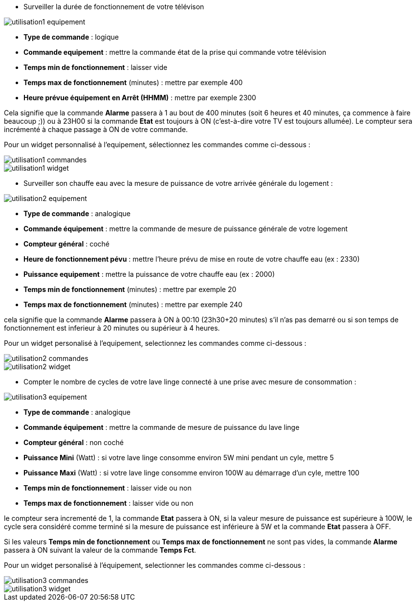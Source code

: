 * Surveiller la durée de fonctionnement de votre télévison

image::../images/utilisation1-equipement.png[]

** *Type de commande* : logique
** *Commande equipement* : mettre la commande état de la prise qui commande votre télévision
** *Temps min de fonctionnement* : laisser vide
** *Temps max de fonctionnement* (minutes) : mettre par exemple 400
** *Heure prévue équipement en Arrêt (HHMM)* : mettre par exemple 2300

Cela signifie que la commande *Alarme* passera à 1 au bout de 400 minutes (soit 6 heures et 40 minutes, ça commence à faire beaucoup ;)) ou à 23H00 si la commande *Etat* est toujours à ON (c'est-à-dire votre TV est toujours allumée).
Le compteur sera incrémenté à chaque passage à ON de votre commande.

Pour un widget personnalisé à l'equipement, sélectionnez les commandes comme ci-dessous :

image::../images/utilisation1-commandes.png[]

image::../images/utilisation1-widget.png[]

* Surveiller son chauffe eau avec la mesure de puissance de votre arrivée générale du logement :

image::../images/utilisation2-equipement.png[]

** *Type de commande* : analogique
** *Commande équipement* : mettre la commande de mesure de puissance générale de votre logement
** *Compteur général* : coché
** *Heure de fonctionnement pévu* : mettre l'heure prévu de mise en route de votre chauffe eau (ex : 2330) 
** *Puissance equipement* : mettre la puissance de votre chauffe eau (ex : 2000)
** *Temps min de fonctionnement* (minutes) : mettre par exemple 20
** *Temps max de fonctionnement* (minutes) : mettre par exemple 240

cela signifie que la commande *Alarme* passera à ON à 00:10 (23h30+20 minutes) s'il n'as pas demarré ou si son temps de fonctionnement est inferieur à 20 minutes ou supérieur à 4 heures.

Pour un widget personalisé à l'equipement, selectionnez les commandes comme ci-dessous :

image::../images/utilisation2-commandes.png[]

image::../images/utilisation2-widget.png[]

* Compter le nombre de cycles de votre lave linge connecté à une prise avec mesure de consommation :

image::../images/utilisation3-equipement.png[]

** *Type de commande* : analogique
** *Commande équipement* : mettre la commande de mesure de puissance du lave linge
** *Compteur général* : non coché
** *Puissance Mini* (Watt) : si votre lave linge consomme environ 5W mini pendant un cyle, mettre 5
** *Puissance Maxi* (Watt) : si votre lave linge consomme environ 100W au démarrage d'un cyle, mettre 100
** *Temps min de fonctionnement* : laisser vide ou non 
** *Temps max de fonctionnement* : laisser vide ou non

le compteur sera incrementé de 1, la commande *Etat* passera à ON, si la valeur mesure de puissance est supérieure à 100W, 
le cycle sera considéré comme terminé si la mesure de puissance est inférieure à 5W et la commande *Etat* passera à OFF.

Si les valeurs *Temps min de fonctionnement* ou *Temps max de fonctionnement* ne sont pas vides, la commande *Alarme* passera à ON suivant la valeur de la commande *Temps Fct*.

Pour un widget personalisé à l'équipement, selectionner les commandes comme ci-dessous :

image::../images/utilisation3-commandes.png[]

image::../images/utilisation3-widget.png[]

